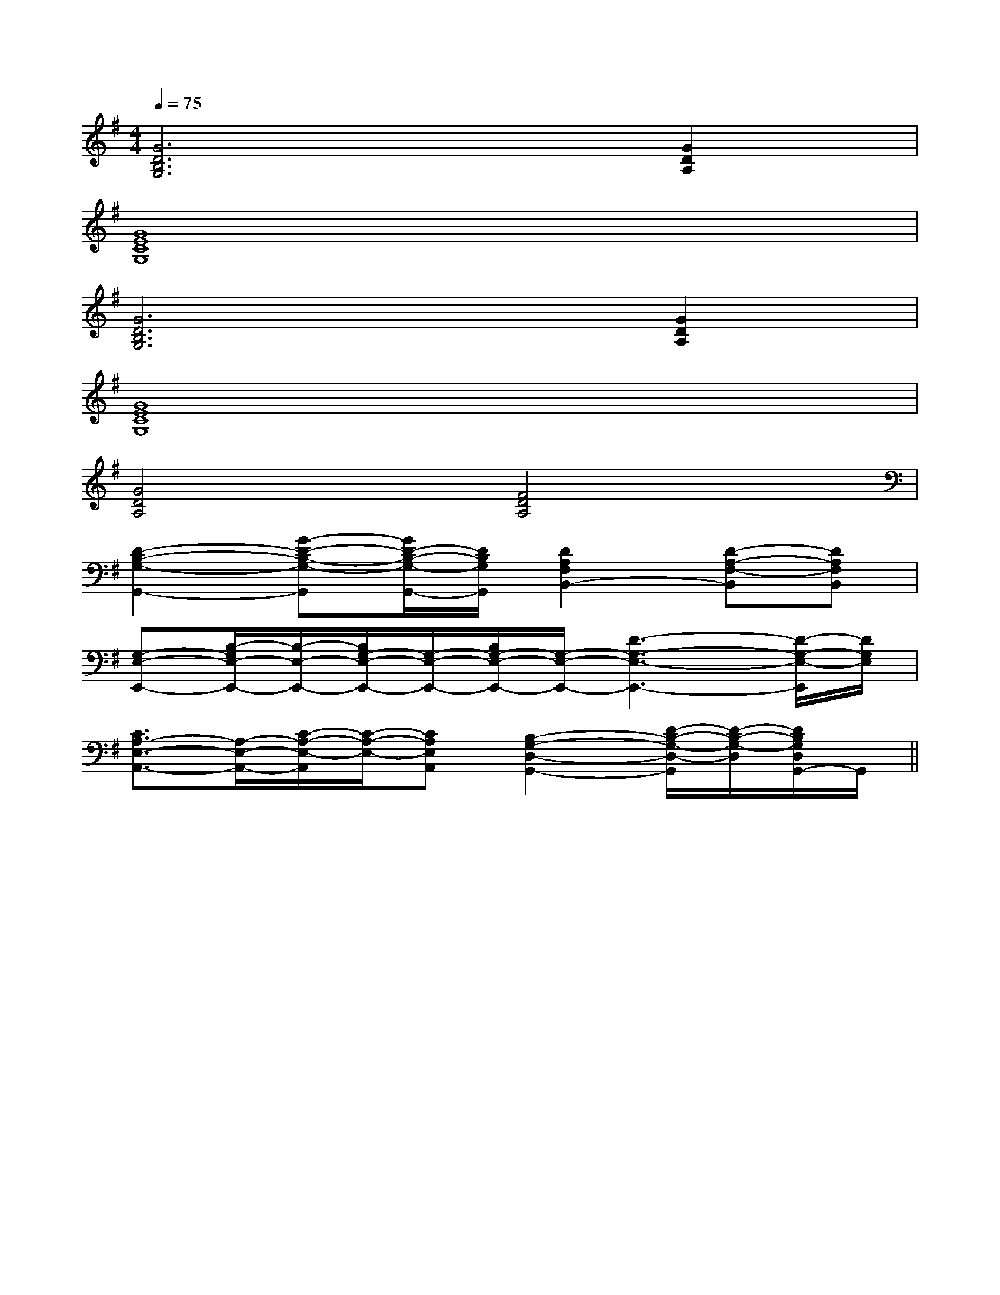 X:1
T:
M:4/4
L:1/8
Q:1/4=75
K:G
%1sharps
%%MIDI program 0
V:1
%%MIDI program 0
[G6D6B,6G,6][G2D2A,2]|
[G8E8C8G,8]|
[G6D6B,6G,6][G2D2A,2]|
[G8E8C8G,8]|
[G4D4A,4][F4D4A,4]|
[D2-B,2-G,2-G,,2-][G-D-B,-G,-G,,][G/2D/2-B,/2-G,/2-G,,/2-][D/2B,/2G,/2G,,/2][D2A,2F,2B,,2-][D-A,-F,-B,,][DA,F,B,,]|
[G,-E,-E,,-][B,/2-G,/2E,/2-E,,/2-][B,/2-E,/2-E,,/2-][B,/2G,/2-E,/2-E,,/2-][G,/2-E,/2-E,,/2-][B,/2G,/2-E,/2-E,,/2-][G,/2-E,/2-E,,/2-][D3-G,3-E,3-E,,3-][D/2-G,/2-E,/2-E,,/2][D/2G,/2E,/2]|
[C3/2A,3/2-E,3/2-A,,3/2-][A,/2-E,/2-A,,/2-][C/2-A,/2-E,/2-A,,/2][C/2-A,/2-E,/2-][CA,E,A,,][B,2-G,2-D,2-G,,2-][D/2-B,/2-G,/2-D,/2-G,,/2][D/2-B,/2-G,/2-D,/2][D/2B,/2G,/2D,/2G,,/2-]G,,/2||
|
|
|
|
|
|
|
|
|
|
|
|
|
|
[C-A,-E,-A,,-][C-A,-E,-A,,-][C-A,-E,-A,,-][C-A,-E,-A,,-][C-A,-E,-A,,-][C-A,-E,-A,,-][C-A,-E,-A,,-][C-A,-E,-A,,-][C-A,-E,-A,,-][C-A,-E,-A,,-][C-A,-E,-A,,-][C-A,-E,-A,,-][C-A,-E,-A,,-][C-A,-E,-A,,-][C-A,-E,-A,,-]C/2_A,/2C/2_A,/2C/2_A,/2C/2_A,/2C/2_A,/2C/2_A,/2C/2_A,/2C/2_A,/2C/2_A,/2C/2_A,/2C/2_A,/2C/2_A,/2C/2_A,/2C/2_A,/2C/2_A,/2[F-C-A,][F-C-A,][F-C-A,][F-C-A,][F-C-A,][F-C-A,][F-C-A,][F-C-A,][F-C-A,][F-C-A,][F-C-A,][F-C-A,][F-C-A,][F-C-A,][F-C-A,]-^FD-^FD-^FD-^FD-^FD-^FD-^FD-^FD-^FD-^FD-^FD-^FD-^FD-^FD[ECA,-E,][ECA,-E,][ECA,-E,][ECA,-E,][ECA,-E,][ECA,-E,][ECA,-E,][ECA,-E,][ECA,-E,][ECA,-E,][ECA,-E,][ECA,-E,][ECA,-E,][ECA,-E,][ECA,-E,]D/2-B,/2-E,/2]D/2-B,/2-E,/2]D/2-B,/2-E,/2]D/2-B,/2-E,/2]D/2-B,/2-E,/2]D/2-B,/2-E,/2]D/2-B,/2-E,/2]D/2-B,/2-E,/2]D/2-B,/2-E,/2]D/2-B,/2-E,/2]D/2-B,/2-E,/2]D/2-B,/2-E,/2]D/2-B,/2-E,/2]D/2-B,/2-E,/2]D/2-B,/2-E,/2]2-C2-A,2]2-C2-A,2]2-C2-A,2]2-C2-A,2]2-C2-A,2]2-C2-A,2]2-C2-A,2]2-C2-A,2]2-C2-A,2]2-C2-A,2]2-C2-A,2]2-C2-A,2]2-C2-A,2]2-C2-A,2]2-C2-A,2]x/2D,,/2x/2D,,/2x/2D,,/2x/2D,,/2x/2D,,/2x/2D,,/2x/2D,,/2x/2D,,/2x/2D,,/2x/2D,,/2x/2D,,/2x/2D,,/2x/2D,,/2x/2D,,/2x/2D,,/2_AF_AF_AF_AF_AF_AF_AF_AF_AF_AF_AF_AF_AF_AF_AF[D3/2C[D3/2C[D3/2C[D3/2C[D3/2C[D3/2C[D3/2C[D3/2C[D3/2C[D3/2C[D3/2C[D3/2C[D3/2C[D3/2C[D3/2C[c6-G6-E6-][c6-G6-E6-][c6-G6-E6-][c6-G6-E6-][c6-G6-E6-][c6-G6-E6-][c6-G6-E6-][c6-G6-E6-][c6-G6-E6-][c6-G6-E6-][c6-G6-E6-][c6-G6-E6-][c6-G6-E6-][c6-G6-E6-][c6-G6-E6-][F/2D/2A,/2D,,/2-][F/2D/2A,/2D,,/2-][F/2D/2A,/2D,,/2-][F/2D/2A,/2D,,/2-][F/2D/2A,/2D,,/2-][F/2D/2A,/2D,,/2-][F/2D/2A,/2D,,/2-][F/2D/2A,/2D,,/2-][F/2D/2A,/2D,,/2-][F/2D/2A,/2D,,/2-][F/2D/2A,/2D,,/2-][F/2D/2A,/2D,,/2-][F/2D/2A,/2D,,/2-][F/2D/2A,/2D,,/2-][F/2D/2A,/2D,,/2-][G-F-D-B,-][G-F-D-B,-][G-F-D-B,-][G-F-D-B,-][G-F-D-B,-][G-F-D-B,-][G-F-D-B,-][G-F-D-B,-][G-F-D-B,-][G-F-D-B,-][G-F-D-B,-][G-F-D-B,-][G-F-D-B,-][G-F-D-B,-][G-F-D-B,-][e-cA[e-cA[e-cA[e-cA[e-cA[e-cA[e-cA[e-cA[e-cA[e-cA[e-cA[e-cA[e-cA[e-cA[e-cA4-F,,4-F,,4-F,,4-F,,4-F,,4-F,,4-F,,4-F,,4-F,,4-F,,4-F,,4-F,,4-F,,4-F,,4-F,,2-=A,,2-=A,,2-=A,,2-=A,,2-=A,,2-=A,,2-=A,,2-=A,,2-=A,,2-=A,,2-=A,,2-=A,,2-=A,,2-=A,,[FCA,-F,][FCA,-F,][FCA,-F,][FCA,-F,][FCA,-F,][FCA,-F,][FCA,-F,][FCA,-F,][FCA,-F,]